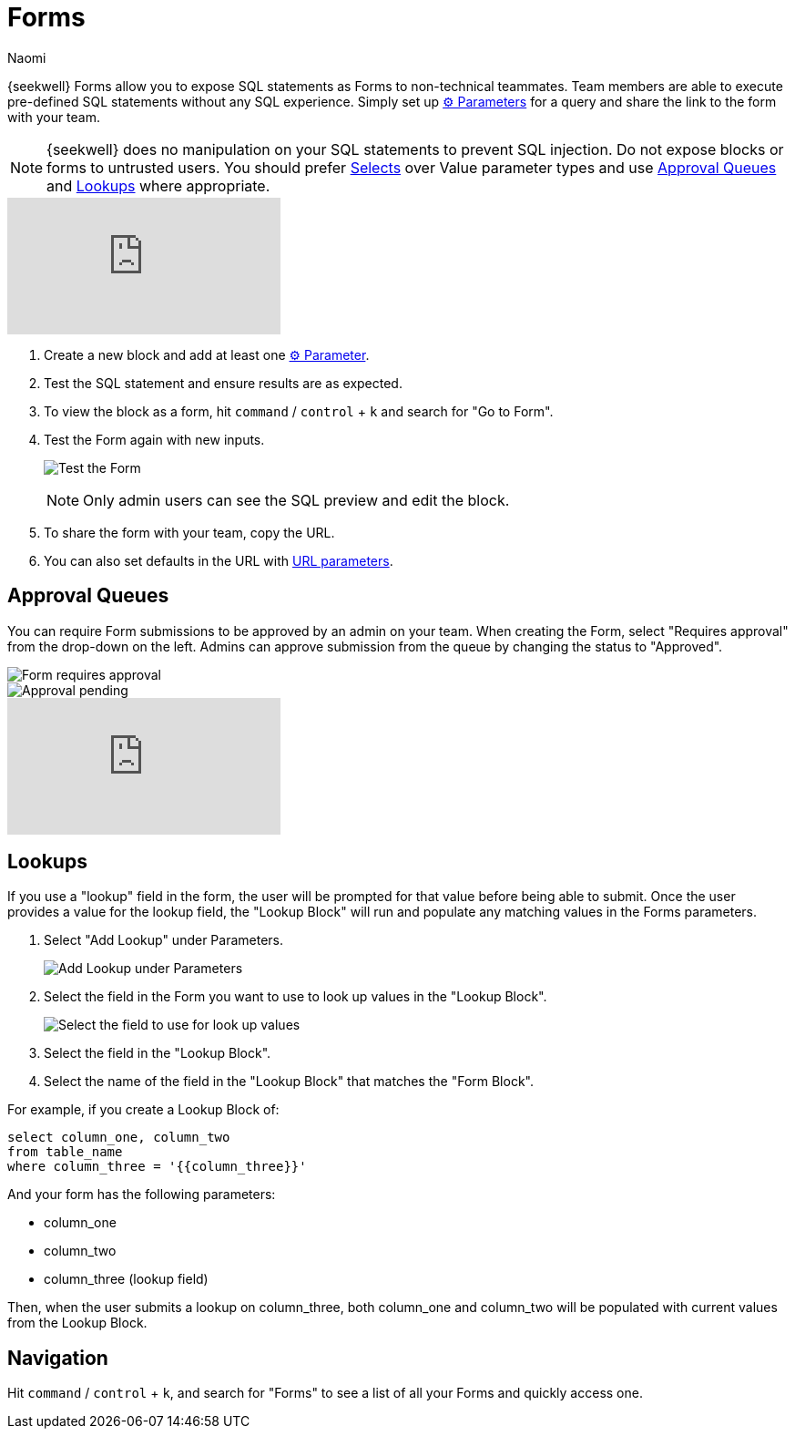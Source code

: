= Forms
:last_updated: 8/24/2022
:author: Naomi
:linkattrs:
:experimental:
:page-layout: default-seekwell
:description: SeekWell Forms allow you to expose SQL statements as Forms to non-technical teammates.

// More

{seekwell} Forms allow you to expose SQL statements as Forms to non-technical teammates. Team members are able to execute pre-defined SQL statements without any SQL experience. Simply set up xref:parameters.adoc[⚙ Parameters] for a query and share the link to the form with your team.

NOTE: {seekwell} does no manipulation on your SQL statements to prevent SQL injection. Do not expose blocks or forms to untrusted users. You should prefer xref:parameters.adoc[Selects] over Value parameter types and use xref:forms.adoc#approval-queues[Approval Queues] and xref:forms.adoc#lookups[Lookups,window=_blank] where appropriate.

video::v6ms0pW2LpM[youtube]


. Create a new block and add at least one xref:parameters.adoc[⚙ Parameter].

. Test the SQL statement and ensure results are as expected.

. To view the block as a form, hit kbd:[`command`] / kbd:[`control`] + kbd:[`k`] and search for "Go to Form".

. Test the Form again with new inputs.
+
image:sql-demo-form.png[Test the Form]
+
NOTE: Only admin users can see the SQL preview and edit the block.

. To share the form with your team, copy the URL.

. You can also set defaults in the URL with xref:parameters.adoc#url-parameters[URL parameters].

[#approval-queues]
== Approval Queues

You can require Form submissions to be approved by an admin on your team. When creating the Form, select "Requires approval" from the drop-down on the left. Admins can approve submission from the queue by changing the status to "Approved".

image::requires-approval.png[Form requires approval]
image::approval-pending.png[Approval pending]

video::eZHCVj-F5rg[youtube]

[#lookups]
== Lookups

If you use a "lookup" field in the form, the user will be prompted for that value before being able to submit. Once the user provides a value for the lookup field, the "Lookup Block" will run and populate any matching values in the Forms parameters.

. Select "Add Lookup" under Parameters.
+
image:parameters-add-lookup.png[Add Lookup under Parameters]

. Select the field in the Form you want to use to look up values in the "Lookup Block".
+
image:lookup-values.png[Select the field to use for look up values]

. Select the field in the "Lookup Block".

. Select the name of the field in the "Lookup Block" that matches the "Form Block".

For example, if you create a Lookup Block of:

[source]
----
select column_one, column_two
from table_name
where column_three = '{{column_three}}'
----

And your form has the following parameters:

* column_one
* column_two
* column_three (lookup field)

Then, when the user submits a lookup on column_three, both column_one and column_two will be populated with current values from the Lookup Block.

== Navigation

Hit kbd:[`command`] / kbd:[`control`] + kbd:[`k`], and search for "Forms" to see a list of all your Forms and quickly access one.
